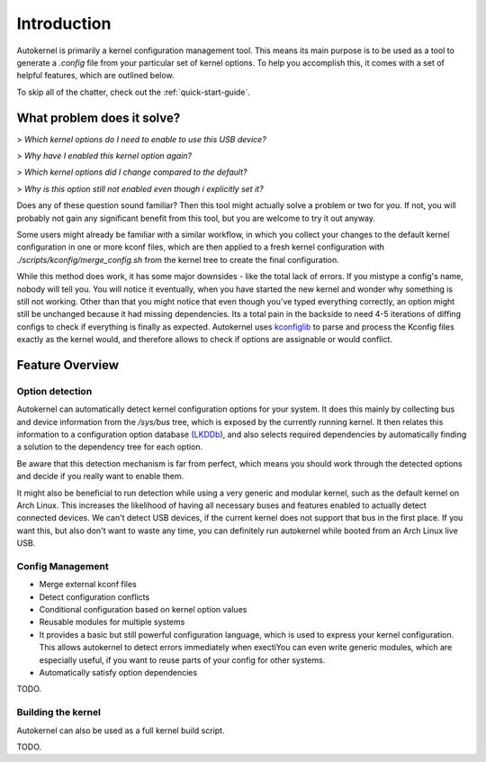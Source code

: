 Introduction
============

Autokernel is primarily a kernel configuration management tool. This means
its main purpose is to be used as a tool to generate a `.config` file from
your particular set of kernel options. To help you accomplish this, it
comes with a set of helpful features, which are outlined below.

To skip all of the chatter, check out the :ref:`quick-start-guide`.

What problem does it solve?
---------------------------

> *Which kernel options do I need to enable to use this USB device?*

> *Why have I enabled this kernel option again?*

> *Which kernel options did I change compared to the default?*

> *Why is this option still not enabled even though i explicitly set it?*

Does any of these question sound familiar? Then this tool might actually
solve a problem or two for you. If not, you will probably not gain
any significant benefit from this tool, but you are welcome to try it out anyway.

Some users might already be familiar with a similar workflow, in which
you collect your changes to the default kernel configuration in one or
more kconf files, which are then applied to a fresh kernel configuration
with `./scripts/kconfig/merge_config.sh` from the kernel tree to create the
final configuration.

While this method does work, it has some major downsides - like the total lack
of errors. If you mistype a config's name, nobody will tell you. You will notice
it eventually, when you have started the new kernel and wonder why something is
still not working. Other than that you might notice that even though you've typed
everything correctly, an option might still be unchanged because it had missing
dependencies. Its a total pain in the backside to need 4-5 iterations of diffing
configs to check if everything is finally as expected. Autokernel uses `kconfiglib`_
to parse and process the Kconfig files exactly as the kernel would, and
therefore allows to check if options are assignable or would conflict.

Feature Overview
----------------

Option detection
^^^^^^^^^^^^^^^^

Autokernel can automatically detect kernel configuration options for your system.
It does this mainly by collecting bus and device information from the `/sys/bus` tree,
which is exposed by the currently running kernel. It then relates this information to
a configuration option database (LKDDb_), and also selects required dependencies by
automatically finding a solution to the dependency tree for each option.

Be aware that this detection mechanism is far from perfect, which means you
should work through the detected options and decide if you really want to
enable them.

It might also be beneficial to run detection while using a very generic and
modular kernel, such as the default kernel on Arch Linux. This increases the
likelihood of having all necessary buses and features enabled to actually detect
connected devices. We can't detect USB devices, if the current kernel does not
support that bus in the first place. If you want this, but also don't want to
waste any time, you can definitely run autokernel while booted from an Arch Linux
live USB.

Config Management
^^^^^^^^^^^^^^^^^

- Merge external kconf files
- Detect configuration conflicts
- Conditional configuration based on kernel option values
- Reusable modules for multiple systems
- It provides a basic but still powerful configuration language, which
  is used to express your kernel configuration. This allows autokernel
  to detect errors immediately when exectiYou can even write generic modules,
  which are especially useful, if you want to reuse parts of your config for
  other systems.
- Automatically satisfy option dependencies

TODO.

Building the kernel
^^^^^^^^^^^^^^^^^^^

Autokernel can also be used as a full kernel build script.

TODO.

.. _kconfiglib: https://github.com/ulfalizer/Kconfiglib
.. _lkddb: https://cateee.net/lkddb/
